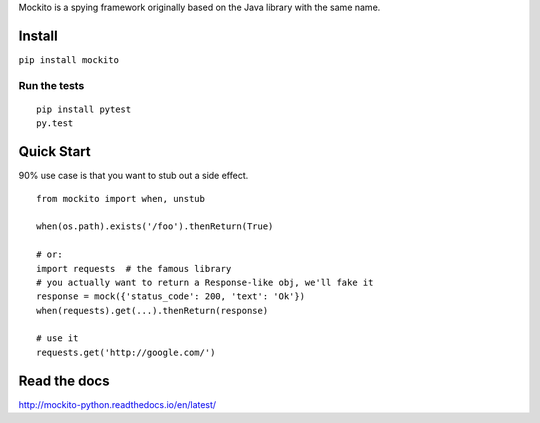 Mockito is a spying framework originally based on the Java library with the same name.

.. image:: https://travis-ci.org/kaste/mockito-python.svg?branch=master
    :target: https://travis-ci.org/kaste/mockito-python


Install
=======

``pip install mockito``


Run the tests
-------------

::

    pip install pytest
    py.test


Quick Start
===========

90% use case is that you want to stub out a side effect.

::

    from mockito import when, unstub

    when(os.path).exists('/foo').thenReturn(True)

    # or:
    import requests  # the famous library
    # you actually want to return a Response-like obj, we'll fake it
    response = mock({'status_code': 200, 'text': 'Ok'})
    when(requests).get(...).thenReturn(response)

    # use it
    requests.get('http://google.com/')




Read the docs
=============

http://mockito-python.readthedocs.io/en/latest/


